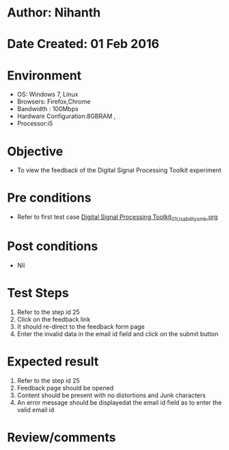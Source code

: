 * Author: Nihanth
* Date Created: 01 Feb 2016
* Environment
  - OS: Windows 7, Linux
  - Browsers: Firefox,Chrome
  - Bandwidth : 100Mbps
  - Hardware Configuration:8GBRAM , 
  - Processor:i5

* Objective
  - To view the feedback of the Digital Signal Processing Toolkit experiment

* Pre conditions
  - Refer to first test case [[https://github.com/Virtual-Labs/bio-medical-signal-and-image-processing-lab-iitr/blob/master/test-cases/integration_test-cases/Digital Signal Processing Toolkit/Digital Signal Processing Toolkit_01_Usability_smk.org][Digital Signal Processing Toolkit_01_Usability_smk.org]]

* Post conditions
  - Nil
* Test Steps
  1. Refer to the step id 25
  2. Click on the feedback link
  3. It should re-direct to the feedback form page
  4. Enter the invalid data in the email id field and click on the submit button

* Expected result
  1. Refer to the step id 25
  2. Feedback page should be opened
  3. Content should be present with no distortions and Junk characters
  4. An error message should be displayedat the email id field as to enter the valid email id

* Review/comments


